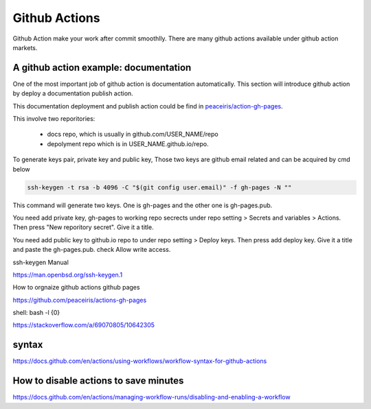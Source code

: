==============
Github Actions
==============

Github Action make your work after commit smoothlly. There are many github actions available under github action markets.


A github action example: documentation
--------------------------------------

One of the most important job of github action is documentation automatically. This section will introduce github action by deploy a documentation publish action.

This documentation deployment and publish action could be find in  `peaceiris/action-gh-pages <https://github.com/peaceiris/actions-gh-pages>`_.

This involve two reporitories:

    * docs repo, which is usually in github.com/USER_NAME/repo
    * depolyment repo which is in USER_NAME.github.io/repo.

To generate keys pair, private key and public key, 
Those two keys are github email related and can be acquired by cmd below

.. code:: shell
  
  ssh-keygen -t rsa -b 4096 -C "$(git config user.email)" -f gh-pages -N ""


This command will generate two keys. One is gh-pages and the other one is gh-pages.pub.

You need add private key, gh-pages to working repo secrects under repo setting > Secrets and variables > Actions. Then press "New reporitory secret". Give it a title. 

You need add public key to github.io repo to under repo setting > Deploy keys. Then press add deploy key. Give it a title and paste the gh-pages.pub. check Allow write access.


ssh-keygen Manual

https://man.openbsd.org/ssh-keygen.1  





How to orgnaize github actions github pages

https://github.com/peaceiris/actions-gh-pages


shell: bash -l {0}

https://stackoverflow.com/a/69070805/10642305


syntax
------

https://docs.github.com/en/actions/using-workflows/workflow-syntax-for-github-actions

How to disable actions to save minutes
--------------------------------------

https://docs.github.com/en/actions/managing-workflow-runs/disabling-and-enabling-a-workflow
